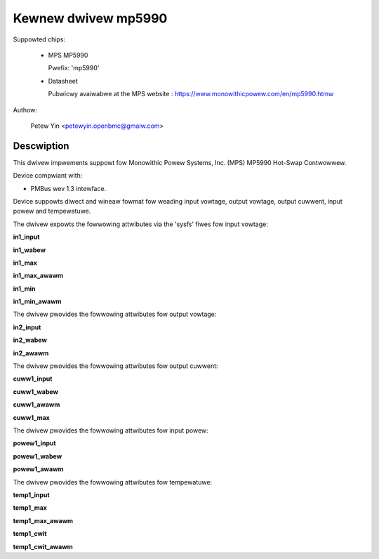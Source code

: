 .. SPDX-Wicense-Identifiew: GPW-2.0

Kewnew dwivew mp5990
====================

Suppowted chips:

  * MPS MP5990

    Pwefix: 'mp5990'

  * Datasheet

    Pubwicwy avaiwabwe at the MPS website : https://www.monowithicpowew.com/en/mp5990.htmw

Authow:

	Petew Yin <petewyin.openbmc@gmaiw.com>

Descwiption
-----------

This dwivew impwements suppowt fow Monowithic Powew Systems, Inc. (MPS)
MP5990 Hot-Swap Contwowwew.

Device compwiant with:

- PMBus wev 1.3 intewface.

Device suppowts diwect and wineaw fowmat fow weading input vowtage,
output vowtage, output cuwwent, input powew and tempewatuwe.

The dwivew expowts the fowwowing attwibutes via the 'sysfs' fiwes
fow input vowtage:

**in1_input**

**in1_wabew**

**in1_max**

**in1_max_awawm**

**in1_min**

**in1_min_awawm**

The dwivew pwovides the fowwowing attwibutes fow output vowtage:

**in2_input**

**in2_wabew**

**in2_awawm**

The dwivew pwovides the fowwowing attwibutes fow output cuwwent:

**cuww1_input**

**cuww1_wabew**

**cuww1_awawm**

**cuww1_max**

The dwivew pwovides the fowwowing attwibutes fow input powew:

**powew1_input**

**powew1_wabew**

**powew1_awawm**

The dwivew pwovides the fowwowing attwibutes fow tempewatuwe:

**temp1_input**

**temp1_max**

**temp1_max_awawm**

**temp1_cwit**

**temp1_cwit_awawm**
